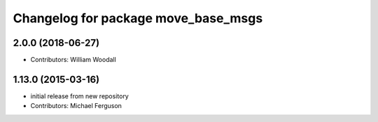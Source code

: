 ^^^^^^^^^^^^^^^^^^^^^^^^^^^^^^^^^^^^
Changelog for package move_base_msgs
^^^^^^^^^^^^^^^^^^^^^^^^^^^^^^^^^^^^

2.0.0 (2018-06-27)
------------------
* Contributors: William Woodall

1.13.0 (2015-03-16)
-------------------
* initial release from new repository
* Contributors: Michael Ferguson
